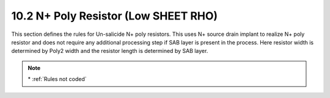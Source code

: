 10.2 N+ Poly Resistor (Low SHEET RHO)
=====================================

This section defines the rules for Un-salicide N+ poly resistors. This uses N+ source drain implant to realize N+ poly resistor and does not require any additional processing step if SAB layer is present in the process. Here resistor width is determined by Poly2 width and the resistor length is determined by SAB layer.

.. csv-table:: LRES
    :file: tables_clear/33_ANALOG_DEVICE2_82.csv
    :widths: 100, 700, 100
    :align: center

.. note::
    \* :ref:`Rules not coded`

.. image:: images/analog2.png
    :width: 900
    :align: center
    :alt: LRES

